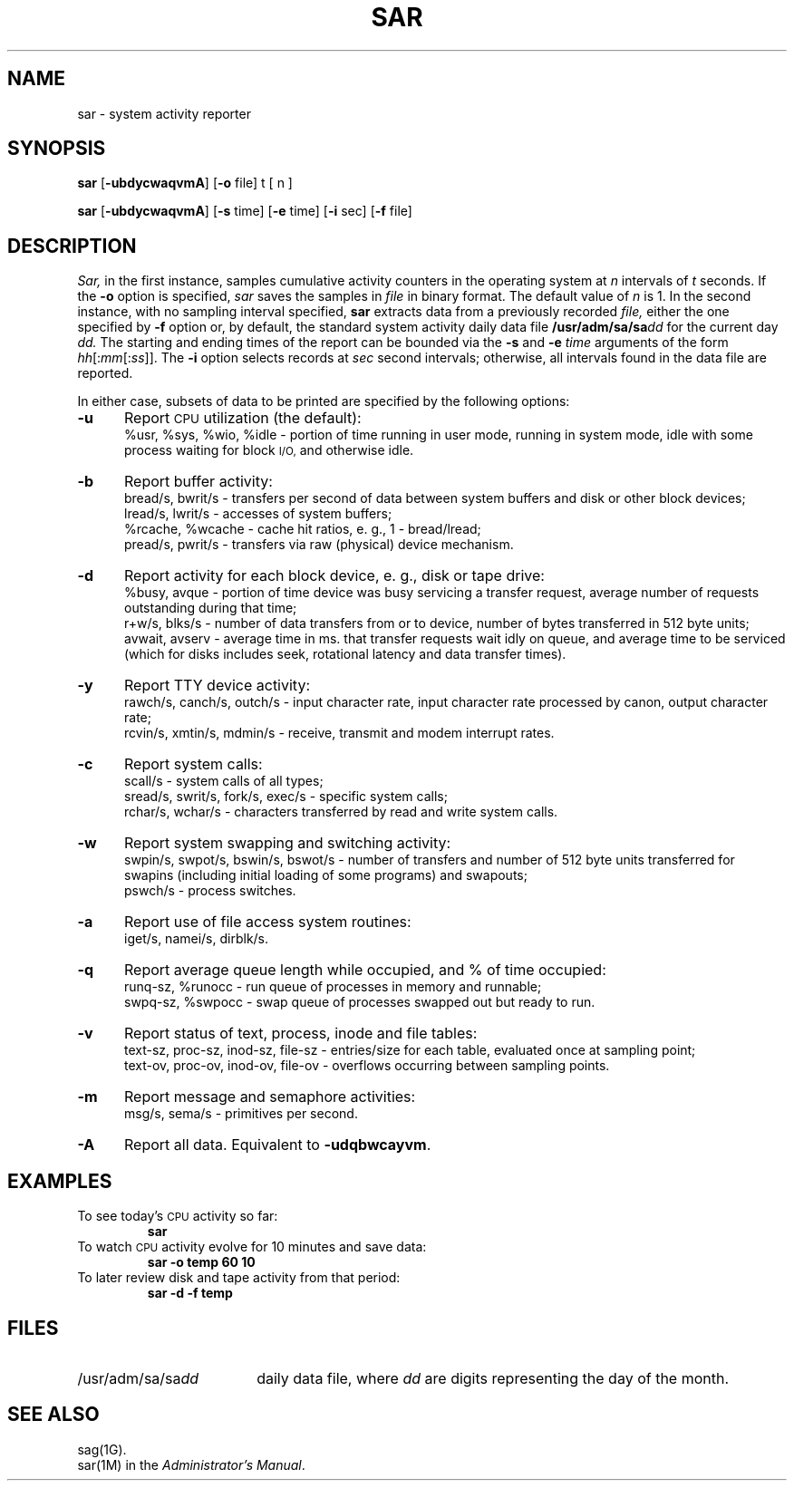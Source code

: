.TH SAR 1 
.SH NAME
sar \- system activity reporter
.SH SYNOPSIS
.B sar
.RB [\| \-ubdycwaqvmA\| ]
.RB [\| \-o\0 file\|]
t [ n ]
.PP
.B sar
.RB [\| \-ubdycwaqvmA\| ]
.RB [\| \-s\0 time\|]
.RB [\| \-e\0 time\|]
.RB [\| \-i\0 sec\|]
.RB [\| \-f\0 file\|]
.SH DESCRIPTION
.IR Sar,
in the first instance,
samples cumulative activity counters in the operating system
at
.I n
intervals of
.I t
seconds.
If the
.B \-o
option is specified,
.I sar
saves the samples in
.I file
in binary format.
The default value of
.I n
is 1.
In the second instance, with no sampling interval specified,
.B sar
extracts data from a previously
recorded
.IR file,
either the one specified
by
.B \-f
option
or, by default,
the standard system activity daily data file
.BI /usr/adm/sa/sa dd\^
for the current day
.IR dd.
The starting and ending times of the report
can be bounded via the
.B \-s
and
.B \-e
.I time
arguments of the form
.IR hh [: mm [: ss ]].\^
The
.B \-i
option selects records at
.I sec
second intervals;
otherwise, all intervals found in the data file are reported.
.PP
In either case,
subsets of data to be printed are specified by the following options:
.PP
.PD 0
.TP 5
.B \-u
Report
.SM CPU
utilization (the default):
.br
%usr, %sys, %wio, %idle \- portion of time running in user mode,
running in system mode, idle with some process waiting for block 
.SM I/O,
and otherwise idle.
.sp
.TP
.B \-b
Report buffer activity:
.br
bread/s, bwrit/s \- transfers per second of data between system buffers
and disk or other block devices;
.br
lread/s, lwrit/s \- accesses of system buffers;
.br
%rcache, %wcache \- cache hit ratios, e. g., 1 \- bread/lread;
.br
pread/s, pwrit/s \- transfers via raw (physical) device mechanism.
.sp
.TP
.B \-d
Report activity for each block device, e. g., disk or tape drive:
.br
%busy, avque \- portion of time device was busy servicing a transfer request,
average number of requests outstanding during that time;
.br
r+w/s, blks/s \- number of data transfers from or to device,
number of bytes transferred in 512 byte units;
.br
avwait, avserv \- average time in ms. 
that transfer requests wait idly on queue,
and average time to be serviced 
(which for disks includes 
seek, rotational latency and data transfer times).
.sp
.TP
.B \-y
Report TTY device activity:
.br
rawch/s, canch/s, outch/s \- input character rate,
input character rate processed by canon,
output character rate;
.br
rcvin/s, xmtin/s, mdmin/s \- receive, transmit and modem interrupt rates.
.sp
.TP
.B \-c
Report system calls:
.br
scall/s \- system calls of all types;
.br
sread/s, swrit/s, fork/s, exec/s \- specific system calls;
.br
rchar/s, wchar/s \- characters transferred by read and write
system calls.
.sp
.TP
.B \-w
Report system swapping and switching activity:
.br
swpin/s, swpot/s, bswin/s, bswot/s \- number of transfers
and number of 512 byte units transferred for swapins
(including initial loading of some programs)
and swapouts;
.br
pswch/s \- process switches.
.sp
.TP
.B \-a
Report use of file access system routines:
.br
iget/s, namei/s, dirblk/s.
.sp
.TP
.B \-q
Report average queue length while occupied, and % of time occupied:
.br
runq-sz, %runocc \- run queue of processes in memory and runnable;
.br
swpq-sz, %swpocc \- swap queue of processes swapped out but ready to run.
.sp
.TP
.B \-v
Report status of text, process, inode and file tables:
.br
text-sz, proc-sz, inod-sz, file-sz \- entries/size
for each table, evaluated once at sampling point;
.br
text-ov, proc-ov, inod-ov, file-ov \- overflows occurring between sampling points.
.sp
.TP
.B \-m
Report message and semaphore activities:
.br
msg/s, sema/s \- primitives per second.
.sp
.TP
.B \-A
Report all data.  Equivalent to
.BR \-udqbwcayvm .
.SH EXAMPLES
To see today's
.SM CPU
activity so far:
.PP
.RS
.B sar
.RE
.PP
To watch
.SM CPU
activity evolve for 10 minutes and save data:
.PP
.RS
.B "sar \|\-o temp 60 10"
.RE
.PP
To later review disk and tape activity from that period:
.PP
.RS
.B "sar \|\-d \|\-f temp"
.RE
.SH FILES
.TP 18
.RI /usr/adm/sa/sa dd\^
daily data file, where
.I dd\^
are digits representing the day of the month.
.SH SEE ALSO
sag(1G).
.br
sar(1M) in the
.IR "\*(6) Administrator's Manual" .
.\"	@(#)sar.1	1.4	
